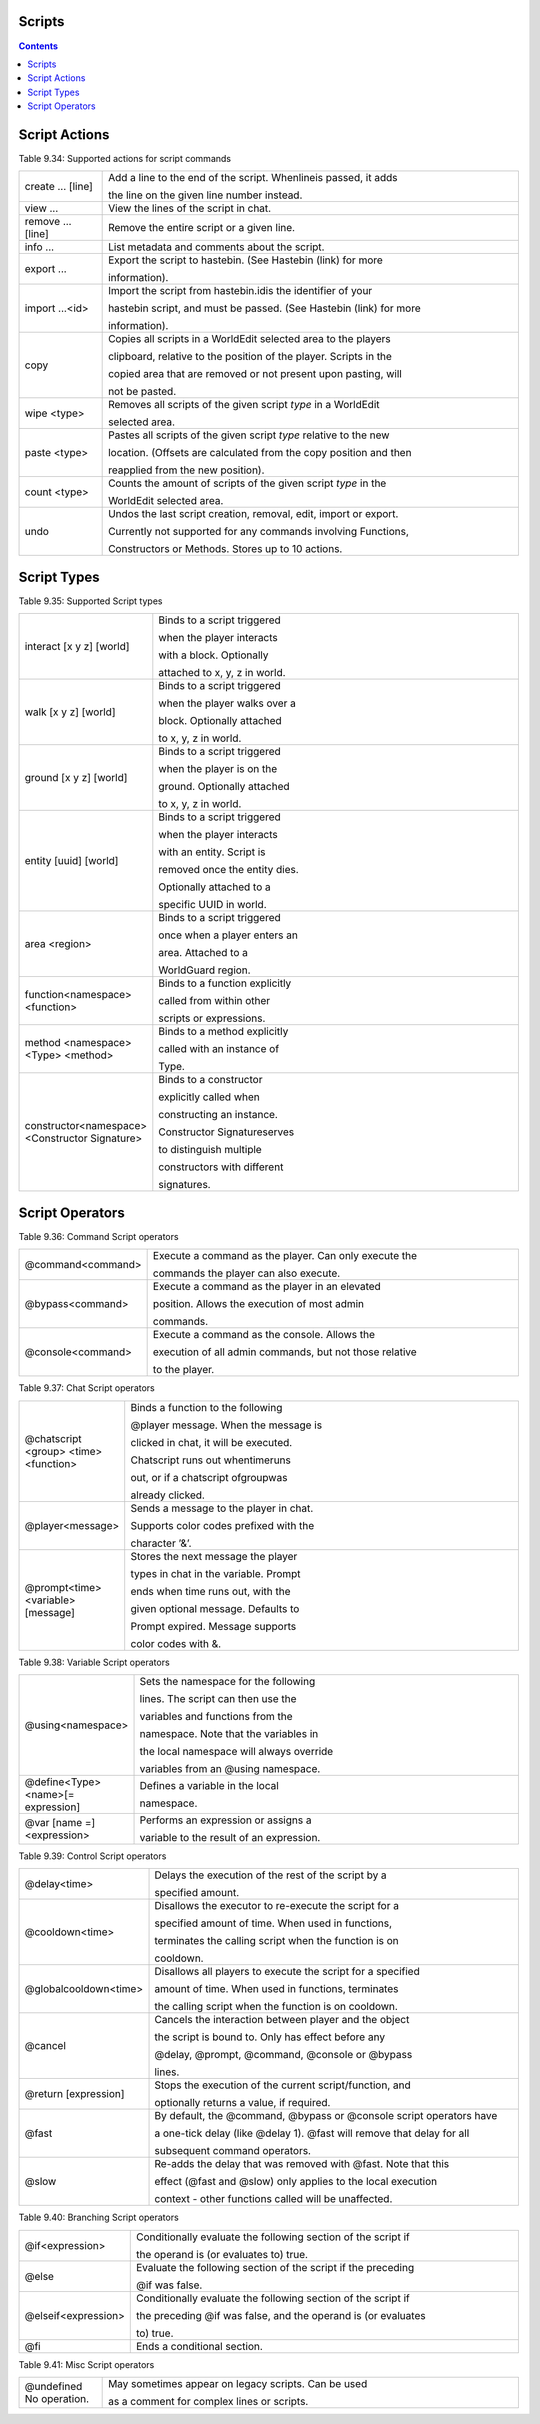 Scripts
---------------


.. contents::

.. _appendix_scripts_actions:

Script Actions
----------------

Table 9.34: Supported actions for script commands

.. list-table:: 
    :widths: 10 50
    :stub-columns: 0

    * - create ... [line] 
      - Add a line to the end of the script. Whenlineis passed, it adds

        the line on the given line number instead.

    * - view ... 
      - View the lines of the script in chat.

    * - remove ... [line] 
      - Remove the entire script or a given line.

    * - info ... 
      - List metadata and comments about the script.

    * - export ... 
      - Export the script to hastebin. (See Hastebin (link) for more

        information).

    * - import ...<id> 
      - Import the script from hastebin.idis the identifier of your

        hastebin script, and must be passed. (See Hastebin (link) for more

        information).

    * - copy 
      - Copies all scripts in a WorldEdit selected area to the players

        clipboard, relative to the position of the player. Scripts in the

        copied area that are removed or not present upon pasting, will

        not be pasted.

    * - wipe <type> 
      - Removes all scripts of the given script *type* in a WorldEdit

        selected area.
    
    * - paste <type> 
      - Pastes all scripts of the given script *type* relative to the new
        
        location. (Offsets are calculated from the copy position and then
        
        reapplied from the new position).

    * - count <type> 
      - Counts the amount of scripts of the given script *type* in the
        
        WorldEdit selected area.

    * - undo 
      - Undos the last script creation, removal, edit, import or export.
        
        Currently not supported for any commands involving Functions,
        
        Constructors or Methods. Stores up to 10 actions.

.. _appendix_scripts_script_types:

Script Types
----------------

Table 9.35: Supported Script types

.. list-table:: 
    :widths: 10 50
    :stub-columns: 0

    * - interact [x y z] [world] 
      - Binds to a script triggered

        when the player interacts

        with a block. Optionally

        attached to x, y, z in world.

    * - walk [x y z] [world] 
      - Binds to a script triggered

        when the player walks over a

        block. Optionally attached

        to x, y, z in world.

    * - ground [x y z] [world] 
      - Binds to a script triggered

        when the player is on the

        ground. Optionally attached

        to x, y, z in world.

    * - entity [uuid] [world] 
      - Binds to a script triggered

        when the player interacts

        with an entity. Script is

        removed once the entity dies.

        Optionally attached to a

        specific UUID in world.

    * - area <region> 
      - Binds to a script triggered

        once when a player enters an

        area. Attached to a

        WorldGuard region.

    * - function<namespace> <function> 
      - Binds to a function explicitly

        called from within other

        scripts or expressions.

    * - method <namespace> <Type> <method> 
      - Binds to a method explicitly

        called with an instance of

        Type.

    * - constructor<namespace> <Constructor Signature> 
      - Binds to a constructor

        explicitly called when

        constructing an instance.

        Constructor Signatureserves

        to distinguish multiple

        constructors with different

        signatures.

.. _appendix_scripts_script_operators:

Script Operators
--------------------------


Table 9.36: Command Script operators

.. list-table:: 
    :widths: 10 50
    :stub-columns: 0

    * - @command<command> 
      - Execute a command as the player. Can only execute the
        
        commands the player can also execute.

    * - @bypass<command> 
      - Execute a command as the player in an elevated
        
        position. Allows the execution of most admin
        
        commands.

    * - @console<command> 
      - Execute a command as the console. Allows the
        
        execution of all admin commands, but not those relative
        
        to the player.

Table 9.37: Chat Script operators

.. list-table:: 
    :widths: 10 50
    :stub-columns: 0

    * - @chatscript <group> <time> <function> 
      - Binds a function to the following

        @player message. When the message is

        clicked in chat, it will be executed.

        Chatscript runs out whentimeruns

        out, or if a chatscript ofgroupwas

        already clicked.

    * - @player<message> 
      - Sends a message to the player in chat.

        Supports color codes prefixed with the

        character ’&’.

    * - @prompt<time> <variable>[message] 
      - Stores the next message the player

        types in chat in the variable. Prompt

        ends when time runs out, with the

        given optional message. Defaults to

        Prompt expired. Message supports

        color codes with &.

Table 9.38: Variable Script operators

.. list-table:: 
    :widths: 10 50
    :stub-columns: 0

    * - @using<namespace> 
      - Sets the namespace for the following

        lines. The script can then use the

        variables and functions from the

        namespace. Note that the variables in

        the local namespace will always override

        variables from an @using namespace.

    * - @define<Type> <name>[= expression] 
      - Defines a variable in the local

        namespace.

    * - @var [name =]<expression> 
      - Performs an expression or assigns a

        variable to the result of an expression.

Table 9.39: Control Script operators

.. list-table:: 
    :widths: 10 50
    :stub-columns: 0

    * - @delay<time> 
      - Delays the execution of the rest of the script by a

        specified amount.

    * - @cooldown<time> 
      - Disallows the executor to re-execute the script for a

        specified amount of time. When used in functions,

        terminates the calling script when the function is on

        cooldown.

    * - @globalcooldown<time> 
      - Disallows all players to execute the script for a specified

        amount of time. When used in functions, terminates

        the calling script when the function is on cooldown.

    * - @cancel 
      - Cancels the interaction between player and the object

        the script is bound to. Only has effect before any

        @delay, @prompt, @command, @console or @bypass

        lines.

    * - @return [expression] 
      - Stops the execution of the current script/function, and

        optionally returns a value, if required.
    
    * - @fast 
      - By default, the @command, @bypass or @console script operators have 
      
        a one-tick delay (like @delay 1). @fast will remove that delay for all 
      
        subsequent command operators.

    * - @slow
      - Re-adds the delay that was removed with @fast. Note that this 
      
        effect (@fast and @slow) only applies to the local execution 
        
        context - other functions called will be unaffected.


Table 9.40: Branching Script operators

.. list-table:: 
    :widths: 10 50
    :stub-columns: 0

    * - @if<expression> 
      - Conditionally evaluate the following section of the script if
        
        the operand is (or evaluates to) true.

    * - @else 
      - Evaluate the following section of the script if the preceding
        
        @if was false.

    * - @elseif<expression> 
      - Conditionally evaluate the following section of the script if
        
        the preceding @if was false, and the operand is (or evaluates

        to) true.

    * - @fi 
      - Ends a conditional section.


Table 9.41: Misc Script operators

.. list-table:: 
    :widths: 10 50
    :stub-columns: 0

    * - @undefined No operation. 
      - May sometimes appear on legacy scripts. Can be used

        as a comment for complex lines or scripts.